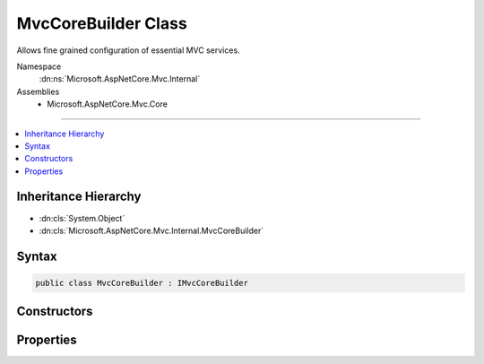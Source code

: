 

MvcCoreBuilder Class
====================






Allows fine grained configuration of essential MVC services.


Namespace
    :dn:ns:`Microsoft.AspNetCore.Mvc.Internal`
Assemblies
    * Microsoft.AspNetCore.Mvc.Core

----

.. contents::
   :local:



Inheritance Hierarchy
---------------------


* :dn:cls:`System.Object`
* :dn:cls:`Microsoft.AspNetCore.Mvc.Internal.MvcCoreBuilder`








Syntax
------

.. code-block:: csharp

    public class MvcCoreBuilder : IMvcCoreBuilder








.. dn:class:: Microsoft.AspNetCore.Mvc.Internal.MvcCoreBuilder
    :hidden:

.. dn:class:: Microsoft.AspNetCore.Mvc.Internal.MvcCoreBuilder

Constructors
------------

.. dn:class:: Microsoft.AspNetCore.Mvc.Internal.MvcCoreBuilder
    :noindex:
    :hidden:

    
    .. dn:constructor:: Microsoft.AspNetCore.Mvc.Internal.MvcCoreBuilder.MvcCoreBuilder(Microsoft.Extensions.DependencyInjection.IServiceCollection, Microsoft.AspNetCore.Mvc.ApplicationParts.ApplicationPartManager)
    
        
    
        
        Initializes a new :any:`Microsoft.AspNetCore.Mvc.Internal.MvcCoreBuilder` instance.
    
        
    
        
        :param services: The :any:`Microsoft.Extensions.DependencyInjection.IServiceCollection` to add services to.
        
        :type services: Microsoft.Extensions.DependencyInjection.IServiceCollection
    
        
        :param manager: The :any:`Microsoft.AspNetCore.Mvc.ApplicationParts.ApplicationPartManager` of the application.
        
        :type manager: Microsoft.AspNetCore.Mvc.ApplicationParts.ApplicationPartManager
    
        
        .. code-block:: csharp
    
            public MvcCoreBuilder(IServiceCollection services, ApplicationPartManager manager)
    

Properties
----------

.. dn:class:: Microsoft.AspNetCore.Mvc.Internal.MvcCoreBuilder
    :noindex:
    :hidden:

    
    .. dn:property:: Microsoft.AspNetCore.Mvc.Internal.MvcCoreBuilder.PartManager
    
        
        :rtype: Microsoft.AspNetCore.Mvc.ApplicationParts.ApplicationPartManager
    
        
        .. code-block:: csharp
    
            public ApplicationPartManager PartManager { get; }
    
    .. dn:property:: Microsoft.AspNetCore.Mvc.Internal.MvcCoreBuilder.Services
    
        
        :rtype: Microsoft.Extensions.DependencyInjection.IServiceCollection
    
        
        .. code-block:: csharp
    
            public IServiceCollection Services { get; }
    

